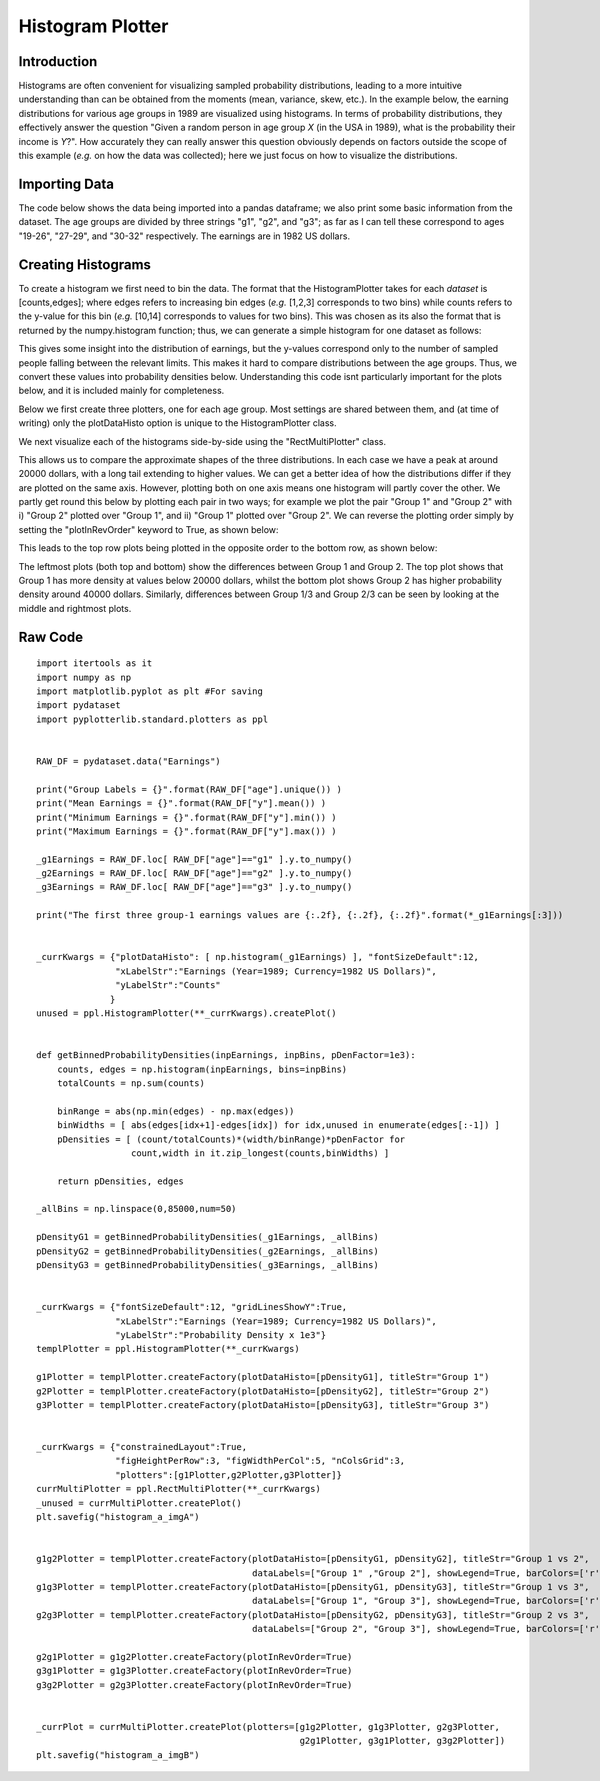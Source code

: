 Histogram Plotter
=================

Introduction
------------

Histograms are often convenient for visualizing sampled probability distributions, leading to a more intuitive understanding than can be obtained from the moments (mean, variance, skew, etc.). In the example below, the earning distributions for various age groups in 1989 are visualized using histograms. In terms of probability distributions, they effectively answer the question "Given a random person in age group *X* (in the USA in 1989), what is the probability their income is *Y*?". How accurately they can really answer this question obviously depends on factors outside the scope of this example (*e.g.* on how the data was collected); here we just focus on how to visualize the distributions.

Importing Data
--------------

The code below shows the data being imported into a pandas dataframe; we also print some basic information from the dataset. The age groups are divided by three strings "g1", "g2", and "g3"; as far as I can tell these correspond to ages "19-26", "27-29", and "30-32" respectively. The earnings are in 1982 US dollars.

.. image:: images/histogram_a/img_a.png

.. image:: images/histogram_a/img_b.png


Creating Histograms
-------------------

To create a histogram we first need to bin the data. The format that the HistogramPlotter takes for each *dataset* is [counts,edges]; where edges refers to increasing bin edges (*e.g.* [1,2,3] corresponds to two bins) while counts refers to the y-value for this bin (*e.g.* [10,14] corresponds to values for two bins). This was chosen as its also the format that is returned by the numpy.histogram function; thus, we can generate a simple histogram for one dataset as follows:

.. image:: images/histogram_a/img_c.png

This gives some insight into the distribution of earnings, but the y-values correspond only to the number of sampled people falling between the relevant limits. This makes it hard to compare distributions between the age groups. Thus, we convert these values into probability densities below. Understanding this code isnt particularly important for the plots below, and it is included mainly for completeness.

.. image:: images/histogram_a/img_d.png

Below we first create three plotters, one for each age group. Most settings are shared between them, and (at time of writing) only the plotDataHisto option is unique to the HistogramPlotter class. 

.. image:: images/histogram_a/img_e.png

We next visualize each of the histograms side-by-side using the "RectMultiPlotter" class. 

.. image:: images/histogram_a/img_f.png

This allows us to compare the approximate shapes of the three distributions. In each case we have a peak at around 20000 dollars, with a long tail extending to higher values. We can get a better idea of how the distributions differ if they are plotted on the same axis. However, plotting both on one axis means one histogram will partly cover the other. We partly get round this below by plotting each pair in two ways; for example we plot the pair "Group 1" and "Group 2" with i) "Group 2" plotted over "Group 1", and ii) "Group 1" plotted over "Group 2". We can reverse the plotting order simply by setting the "plotInRevOrder" keyword to True, as shown below:

.. image:: images/histogram_a/img_g.png

This leads to the top row plots being plotted in the opposite order to the bottom row, as shown below:

.. image:: images/histogram_a/img_h.png

The leftmost plots (both top and bottom) show the differences between Group 1 and Group 2. The top plot shows that Group 1 has more density at values below 20000 dollars, whilst the bottom plot shows Group 2 has higher probability density around 40000 dollars. Similarly, differences between Group 1/3 and Group 2/3 can be seen by looking at the middle and rightmost plots.

Raw Code
--------

::

	import itertools as it
	import numpy as np
	import matplotlib.pyplot as plt #For saving
	import pydataset
	import pyplotterlib.standard.plotters as ppl
	
	
	RAW_DF = pydataset.data("Earnings")
	
	print("Group Labels = {}".format(RAW_DF["age"].unique()) )
	print("Mean Earnings = {}".format(RAW_DF["y"].mean()) )
	print("Minimum Earnings = {}".format(RAW_DF["y"].min()) )
	print("Maximum Earnings = {}".format(RAW_DF["y"].max()) )
	
	_g1Earnings = RAW_DF.loc[ RAW_DF["age"]=="g1" ].y.to_numpy()
	_g2Earnings = RAW_DF.loc[ RAW_DF["age"]=="g2" ].y.to_numpy()
	_g3Earnings = RAW_DF.loc[ RAW_DF["age"]=="g3" ].y.to_numpy()
	
	print("The first three group-1 earnings values are {:.2f}, {:.2f}, {:.2f}".format(*_g1Earnings[:3]))
	
	
	_currKwargs = {"plotDataHisto": [ np.histogram(_g1Earnings) ], "fontSizeDefault":12,
	               "xLabelStr":"Earnings (Year=1989; Currency=1982 US Dollars)",
	               "yLabelStr":"Counts"
	              }
	unused = ppl.HistogramPlotter(**_currKwargs).createPlot()
	
	
	def getBinnedProbabilityDensities(inpEarnings, inpBins, pDenFactor=1e3):
	    counts, edges = np.histogram(inpEarnings, bins=inpBins)
	    totalCounts = np.sum(counts)
	    
	    binRange = abs(np.min(edges) - np.max(edges))
	    binWidths = [ abs(edges[idx+1]-edges[idx]) for idx,unused in enumerate(edges[:-1]) ]
	    pDensities = [ (count/totalCounts)*(width/binRange)*pDenFactor for
	                  count,width in it.zip_longest(counts,binWidths) ]
	
	    return pDensities, edges
	        
	_allBins = np.linspace(0,85000,num=50)
	
	pDensityG1 = getBinnedProbabilityDensities(_g1Earnings, _allBins)
	pDensityG2 = getBinnedProbabilityDensities(_g2Earnings, _allBins)
	pDensityG3 = getBinnedProbabilityDensities(_g3Earnings, _allBins)
	
	
	_currKwargs = {"fontSizeDefault":12, "gridLinesShowY":True,
	               "xLabelStr":"Earnings (Year=1989; Currency=1982 US Dollars)",
	               "yLabelStr":"Probability Density x 1e3"}
	templPlotter = ppl.HistogramPlotter(**_currKwargs)
	
	g1Plotter = templPlotter.createFactory(plotDataHisto=[pDensityG1], titleStr="Group 1")
	g2Plotter = templPlotter.createFactory(plotDataHisto=[pDensityG2], titleStr="Group 2")
	g3Plotter = templPlotter.createFactory(plotDataHisto=[pDensityG3], titleStr="Group 3")
	
	
	_currKwargs = {"constrainedLayout":True,
	               "figHeightPerRow":3, "figWidthPerCol":5, "nColsGrid":3,
	               "plotters":[g1Plotter,g2Plotter,g3Plotter]}
	currMultiPlotter = ppl.RectMultiPlotter(**_currKwargs)
	_unused = currMultiPlotter.createPlot()
	plt.savefig("histogram_a_imgA")
	
	
	g1g2Plotter = templPlotter.createFactory(plotDataHisto=[pDensityG1, pDensityG2], titleStr="Group 1 vs 2",
	                                         dataLabels=["Group 1" ,"Group 2"], showLegend=True, barColors=['r','g'])
	g1g3Plotter = templPlotter.createFactory(plotDataHisto=[pDensityG1, pDensityG3], titleStr="Group 1 vs 3",
	                                         dataLabels=["Group 1", "Group 3"], showLegend=True, barColors=['r','g'])
	g2g3Plotter = templPlotter.createFactory(plotDataHisto=[pDensityG2, pDensityG3], titleStr="Group 2 vs 3",
	                                         dataLabels=["Group 2", "Group 3"], showLegend=True, barColors=['r','g'])
	
	g2g1Plotter = g1g2Plotter.createFactory(plotInRevOrder=True)
	g3g1Plotter = g1g3Plotter.createFactory(plotInRevOrder=True)
	g3g2Plotter = g2g3Plotter.createFactory(plotInRevOrder=True)
	
	
	_currPlot = currMultiPlotter.createPlot(plotters=[g1g2Plotter, g1g3Plotter, g2g3Plotter,
	                                                  g2g1Plotter, g3g1Plotter, g3g2Plotter])
	plt.savefig("histogram_a_imgB")
	
	


